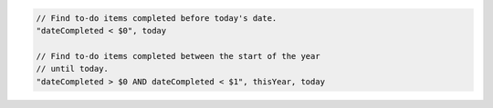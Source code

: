 .. code-block:: typescript

     // Find to-do items completed before today's date.
     "dateCompleted < $0", today

     // Find to-do items completed between the start of the year
     // until today.
     "dateCompleted > $0 AND dateCompleted < $1", thisYear, today
